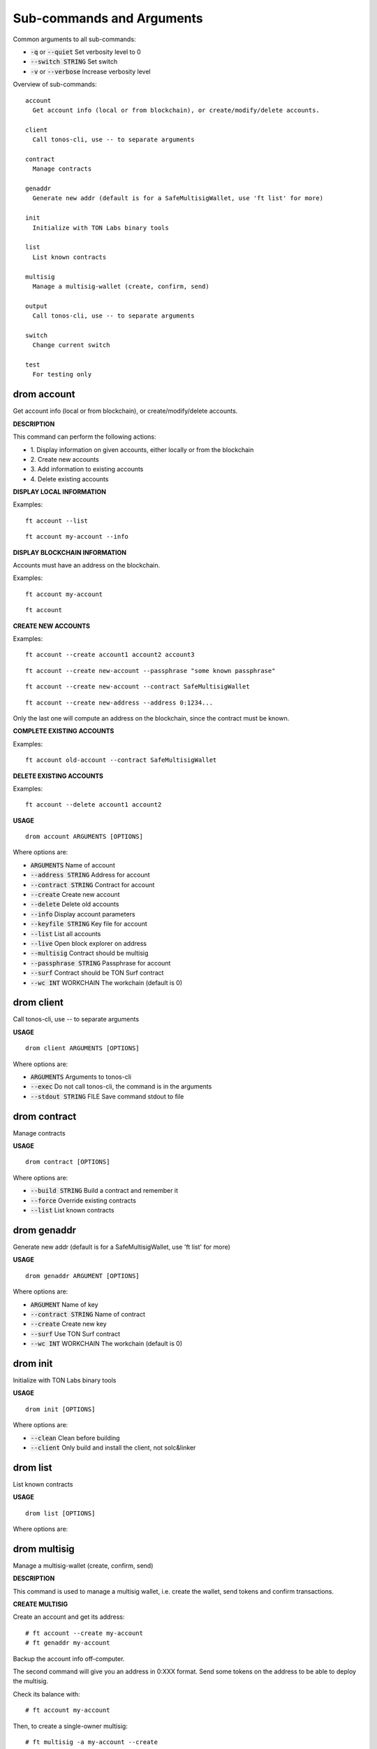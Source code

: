 
Sub-commands and Arguments
==========================
Common arguments to all sub-commands:


* :code:`-q` or :code:`--quiet`   Set verbosity level to 0

* :code:`--switch STRING`   Set switch

* :code:`-v` or :code:`--verbose`   Increase verbosity level

Overview of sub-commands::
  
  account
    Get account info (local or from blockchain), or create/modify/delete accounts.
  
  client
    Call tonos-cli, use -- to separate arguments
  
  contract
    Manage contracts
  
  genaddr
    Generate new addr (default is for a SafeMultisigWallet, use 'ft list' for more)
  
  init
    Initialize with TON Labs binary tools
  
  list
    List known contracts
  
  multisig
    Manage a multisig-wallet (create, confirm, send)
  
  output
    Call tonos-cli, use -- to separate arguments
  
  switch
    Change current switch
  
  test
    For testing only


drom account
~~~~~~~~~~~~~~

Get account info (local or from blockchain), or create/modify/delete accounts.



**DESCRIPTION**


This command can perform the following actions:

* 1.
  Display information on given accounts, either locally or from the blockchain

* 2.
  Create new accounts

* 3.
  Add information to existing accounts

* 4.
  Delete existing accounts


**DISPLAY LOCAL INFORMATION**


Examples:
::
  
  ft account --list
::
  
  ft account my-account --info


**DISPLAY BLOCKCHAIN INFORMATION**


Accounts must have an address on the blockchain.

Examples:
::
  
  ft account my-account
::
  
  ft account


**CREATE NEW ACCOUNTS**


Examples:
::
  
  ft account --create account1 account2 account3
::
  
  ft account --create new-account --passphrase "some known passphrase"
::
  
  ft account --create new-account --contract SafeMultisigWallet
::
  
  ft account --create new-address --address 0:1234...

Only the last one will compute an address on the blockchain, since the contract must be known.


**COMPLETE EXISTING ACCOUNTS**


Examples:
::
  
  ft account old-account --contract SafeMultisigWallet


**DELETE EXISTING ACCOUNTS**


Examples:
::
  
  ft account --delete account1 account2

**USAGE**
::
  
  drom account ARGUMENTS [OPTIONS]

Where options are:


* :code:`ARGUMENTS`   Name of account

* :code:`--address STRING`   Address for account

* :code:`--contract STRING`   Contract for account

* :code:`--create`   Create new account

* :code:`--delete`   Delete old accounts

* :code:`--info`   Display account parameters

* :code:`--keyfile STRING`   Key file for account

* :code:`--list`   List all accounts

* :code:`--live`   Open block explorer on address

* :code:`--multisig`   Contract should be multisig

* :code:`--passphrase STRING`   Passphrase for account

* :code:`--surf`   Contract should be TON Surf contract

* :code:`--wc INT`   WORKCHAIN The workchain (default is 0)


drom client
~~~~~~~~~~~~~

Call tonos-cli, use -- to separate arguments


**USAGE**
::
  
  drom client ARGUMENTS [OPTIONS]

Where options are:


* :code:`ARGUMENTS`   Arguments to tonos-cli

* :code:`--exec`   Do not call tonos-cli, the command is in the arguments

* :code:`--stdout STRING`   FILE Save command stdout to file


drom contract
~~~~~~~~~~~~~~~

Manage contracts


**USAGE**
::
  
  drom contract [OPTIONS]

Where options are:


* :code:`--build STRING`   Build a contract and remember it

* :code:`--force`   Override existing contracts

* :code:`--list`   List known contracts


drom genaddr
~~~~~~~~~~~~~~

Generate new addr (default is for a SafeMultisigWallet, use 'ft list' for more)


**USAGE**
::
  
  drom genaddr ARGUMENT [OPTIONS]

Where options are:


* :code:`ARGUMENT`   Name of key

* :code:`--contract STRING`   Name of contract

* :code:`--create`   Create new key

* :code:`--surf`   Use TON Surf contract

* :code:`--wc INT`   WORKCHAIN The workchain (default is 0)


drom init
~~~~~~~~~~~

Initialize with TON Labs binary tools


**USAGE**
::
  
  drom init [OPTIONS]

Where options are:


* :code:`--clean`   Clean before building

* :code:`--client`   Only build and install the client, not solc&linker


drom list
~~~~~~~~~~~

List known contracts


**USAGE**
::
  
  drom list [OPTIONS]

Where options are:



drom multisig
~~~~~~~~~~~~~~~

Manage a multisig-wallet (create, confirm, send)



**DESCRIPTION**


This command is used to manage a multisig wallet, i.e. create the wallet, send tokens and confirm transactions.


**CREATE MULTISIG**


Create an account and get its address:
::
  
  # ft account --create my-account
  # ft genaddr my-account

Backup the account info off-computer.

The second command will give you an address in 0:XXX format. Send some tokens on the address to be able to deploy the multisig.

Check its balance with:
::
  
  # ft account my-account

Then, to create a single-owner multisig:
::
  
  # ft multisig -a my-account --create

To create a multi-owners multisig:
::
  
  # ft multisig -a my-account --create owner2 owner3 owner4

To create a multi-owners multisig with 2 signs required:
::
  
  # ft multisig -a my-account --create owner2 owner3 --req 2

To create a multi-owners multisig not self-owning:
::
  
  # ft multisig -a my-account --create owner1 owner2 owner3 --not-owner

Verify that it worked:
::
  
  # ft account my-account -v


**GET CUSTODIANS**


To get the list of signers:
::
  
  # ft multisig -a my-account --custodians"


**SEND TOKENS**


Should be like that:
::
  
  # ft multisig -a my-account --transfer 100.000 --to other-account

If the target is not an active account:
::
  
  # ft multisig -a my-account --transfer 100.000 --to other-account --parrain

To send all the balance:
::
  
  # ft multisig -a my-account --transfer all --to other-account


**LIST WAITING TRANSACTIONS**


Display transactions waiting for confirmations:
::
  
  # ft multisig -a my-account --waiting


**CONFIRM TRANSACTION**


Get the transaction ID from above, and use:
::
  
  # ft multisig -a my-account --confirm TX_ID

**USAGE**
::
  
  drom multisig ARGUMENTS [OPTIONS]

Where options are:


* :code:`ARGUMENTS`   Owners of contract for --create

* :code:`-a STRING` or :code:`--account STRING`   ACCOUNT The multisig account

* :code:`--confirm STRING`   TX_ID Confirm transaction

* :code:`--create`   Deploy multisig wallet on account

* :code:`--custodians`   List custodians

* :code:`--debot`   Start the multisig debot

* :code:`--not-owner`    Initial account should not be an owner

* :code:`--parrain`    Transfer to inactive account

* :code:`--req INT`   REQ Number of confirmations required

* :code:`--to STRING`   ACCOUNT Target of a transfer

* :code:`--transfer STRING`   AMOUNT Transfer this amount

* :code:`--waiting`    List waiting transactions

* :code:`--wc INT`   WORKCHAIN The workchain (default is 0)


drom output
~~~~~~~~~~~~~

Call tonos-cli, use -- to separate arguments


**USAGE**
::
  
  drom output [OPTIONS]

Where options are:


* :code:`--addr STRING`   ACCOUNT Output address of account

* :code:`--keyfile STRING`   ACCOUNT Output key file of account

* :code:`-o STRING`   FILE Save command stdout to file

* :code:`--subst STRING`   FILE Output content of file after substitution


drom switch
~~~~~~~~~~~~~

Change current switch


**USAGE**
::
  
  drom switch ARGUMENT [OPTIONS]

Where options are:


* :code:`ARGUMENT`   New switch config


drom test
~~~~~~~~~~~

For testing only


**USAGE**
::
  
  drom test ARGUMENTS [OPTIONS]

Where options are:


* :code:`ARGUMENTS`   args

* :code:`--test1`   Run test1
